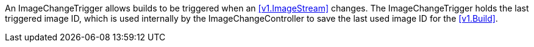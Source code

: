 An ImageChangeTrigger allows builds to be triggered when an <<v1.ImageStream>> changes. The ImageChangeTrigger holds the last triggered image ID, which is used internally by the ImageChangeController to save the last used image ID for the <<v1.Build>>.
